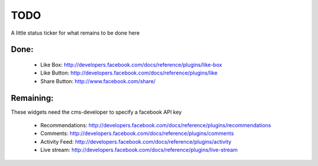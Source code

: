 TODO
####

A little status ticker for what remains to be done here

Done:
*****

 * Like Box: http://developers.facebook.com/docs/reference/plugins/like-box
 * Like Button: http://developers.facebook.com/docs/reference/plugins/like
 * Share Button: http://www.facebook.com/share/

Remaining:
**********

These widgets need the cms-developer to specify a facebook API key

 * Recommendations: http://developers.facebook.com/docs/reference/plugins/recommendations
 * Comments: http://developers.facebook.com/docs/reference/plugins/comments
 * Activity Feed: http://developers.facebook.com/docs/reference/plugins/activity
 * Live stream: http://developers.facebook.com/docs/reference/plugins/live-stream

